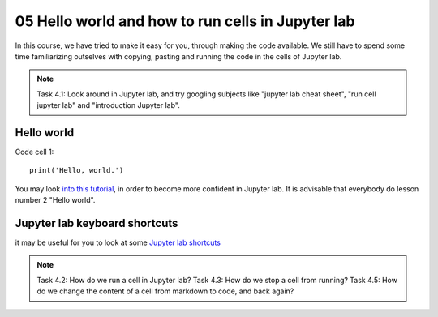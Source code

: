 .. _05_hello_world: how to run cells and change from code to markdown
05 Hello world and how to run cells in Jupyter lab
=============================================

.. index:: introduction, hello world


In this course, we have tried to make it easy for you, through making the code available. We still have to spend some time familiarizing outselves with copying, pasting and running the code in the cells of Jupyter lab. 


.. note::
  
  Task 4.1: Look around in Jupyter lab, and try googling subjects like "jupyter lab cheat sheet", "run cell jupyter lab" and "introduction Jupyter lab".


Hello world
--------------

Code cell 1::

  print('Hello, world.')

You may look `into this tutorial <http://justinbois.github.io/bootcamp/2020_fsri/lessons/l01_welcome.html>`_, in order to become more confident in Jupyter lab. It is advisable that everybody do lesson number 2 "Hello world".

Jupyter lab keyboard shortcuts
---------------------

it may be useful for you to look at some `Jupyter lab shortcuts <https://gist.github.com/discdiver/9e00618756d120a8c9fa344ac1c375ac>`_

.. note::

  Task 4.2: How do we run a cell in Jupyter lab?
  Task 4.3: How do we stop a cell from running?
  Task 4.5: How do we change the content of a cell from markdown to code, and back again?
